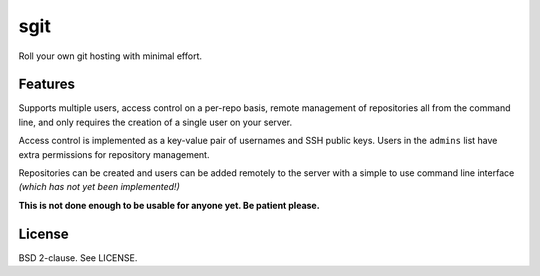 sgit
====

Roll your own git hosting with minimal effort.

Features
--------

Supports multiple users, access control on a per-repo basis, remote
management of repositories all from the command line, and only requires
the creation of a single user on your server.

Access control is implemented as a key-value pair of usernames and SSH
public keys. Users in the ``admins`` list have extra permissions for
repository management.

Repositories can be created and users can be added remotely to the
server with a simple to use command line interface *(which has not yet
been implemented!)*

**This is not done enough to be usable for anyone yet. Be patient
please.**

License
-------

BSD 2-clause. See LICENSE.
